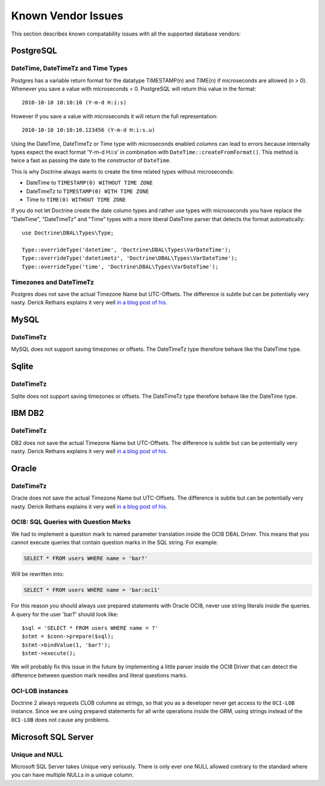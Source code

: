 Known Vendor Issues
===================

This section describes known compatability issues with all the
supported database vendors:

PostgreSQL
----------

DateTime, DateTimeTz and Time Types
~~~~~~~~~~~~~~~~~~~~~~~~~~~~~~~~~~~

Postgres has a variable return format for the datatype TIMESTAMP(n)
and TIME(n) if microseconds are allowed (n > 0). Whenever you save
a value with microseconds = 0. PostgreSQL will return this value in
the format:

::

    2010-10-10 10:10:10 (Y-m-d H:i:s)

However if you save a value with microseconds it will return the
full representation:

::

    2010-10-10 10:10:10.123456 (Y-m-d H:i:s.u)

Using the DateTime, DateTimeTz or Time type with microseconds
enabled columns can lead to errors because internally types expect
the exact format 'Y-m-d H:i:s' in combination with
``DateTime::createFromFormat()``. This method is twice a fast as
passing the date to the constructor of ``DateTime``.

This is why Doctrine always wants to create the time related types
without microseconds:


-  DateTime to ``TIMESTAMP(0) WITHOUT TIME ZONE``
-  DateTimeTz to ``TIMESTAMP(0) WITH TIME ZONE``
-  Time to ``TIME(0) WITHOUT TIME ZONE``

If you do not let Doctrine create the date column types and rather
use types with microseconds you have replace the "DateTime",
"DateTimeTz" and "Time" types with a more liberal DateTime parser
that detects the format automatically:

::

    use Doctrine\DBAL\Types\Type;
    
    Type::overrideType('datetime', 'Doctrine\DBAL\Types\VarDateTime');
    Type::overrideType('datetimetz', 'Doctrine\DBAL\Types\VarDateTime');
    Type::overrideType('time', 'Doctrine\DBAL\Types\VarDateTime');

Timezones and DateTimeTz
~~~~~~~~~~~~~~~~~~~~~~~~

Postgres does not save the actual Timezone Name but UTC-Offsets.
The difference is subtle but can be potentially very nasty. Derick
Rethans explains it very well
`in a blog post of his <http://derickrethans.nl/storing-date-time-in-database.html>`_.

MySQL
-----

DateTimeTz
~~~~~~~~~~

MySQL does not support saving timezones or offsets. The DateTimeTz
type therefore behave like the DateTime type.

Sqlite
------

DateTimeTz
~~~~~~~~~~

Sqlite does not support saving timezones or offsets. The DateTimeTz
type therefore behave like the DateTime type.

IBM DB2
-------

DateTimeTz
~~~~~~~~~~

DB2 does not save the actual Timezone Name but UTC-Offsets. The
difference is subtle but can be potentially very nasty. Derick
Rethans explains it very well
`in a blog post of his <http://derickrethans.nl/storing-date-time-in-database.html>`_.

Oracle
------

DateTimeTz
~~~~~~~~~~

Oracle does not save the actual Timezone Name but UTC-Offsets. The
difference is subtle but can be potentially very nasty. Derick
Rethans explains it very well
`in a blog post of his <http://derickrethans.nl/storing-date-time-in-database.html>`_.

OCI8: SQL Queries with Question Marks
~~~~~~~~~~~~~~~~~~~~~~~~~~~~~~~~~~~~~

We had to implement a question mark to named parameter translation
inside the OCI8 DBAL Driver. This means that you cannot execute
queries that contain question marks in the SQL string. For
example:

.. code-block:: sql

    SELECT * FROM users WHERE name = 'bar?'

Will be rewritten into:

.. code-block:: sql

    SELECT * FROM users WHERE name = 'bar:oci1'

For this reason you should always use prepared statements with
Oracle OCI8, never use string literals inside the queries. A query
for the user 'bar?' should look like:

::

    $sql = 'SELECT * FROM users WHERE name = ?'
    $stmt = $conn->prepare($sql);
    $stmt->bindValue(1, 'bar?');
    $stmt->execute();

We will probably fix this issue in the future by implementing a
little parser inside the OCI8 Driver that can detect the difference
between question mark needles and literal questions marks.

OCI-LOB instances
~~~~~~~~~~~~~~~~~

Doctrine 2 always requests CLOB columns as strings, so that you as
a developer never get access to the ``OCI-LOB`` instance. Since we
are using prepared statements for all write operations inside the
ORM, using strings instead of the ``OCI-LOB`` does not cause any
problems.

Microsoft SQL Server
--------------------

Unique and NULL
~~~~~~~~~~~~~~~

Microsoft SQL Server takes Unique very seriously. There is only
ever one NULL allowed contrary to the standard where you can have
multiple NULLs in a unique column.


